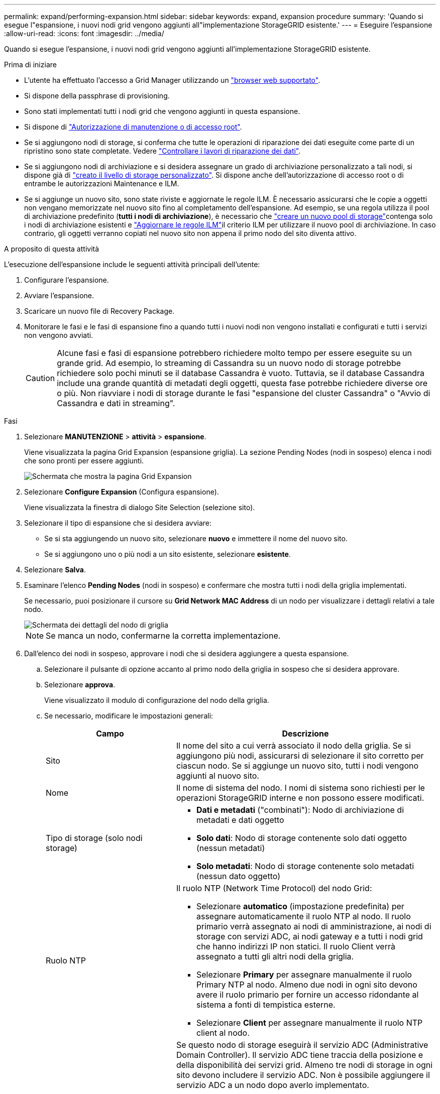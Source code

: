 ---
permalink: expand/performing-expansion.html 
sidebar: sidebar 
keywords: expand, expansion procedure 
summary: 'Quando si esegue l"espansione, i nuovi nodi grid vengono aggiunti all"implementazione StorageGRID esistente.' 
---
= Eseguire l'espansione
:allow-uri-read: 
:icons: font
:imagesdir: ../media/


[role="lead"]
Quando si esegue l'espansione, i nuovi nodi grid vengono aggiunti all'implementazione StorageGRID esistente.

.Prima di iniziare
* L'utente ha effettuato l'accesso a Grid Manager utilizzando un link:../admin/web-browser-requirements.html["browser web supportato"].
* Si dispone della passphrase di provisioning.
* Sono stati implementati tutti i nodi grid che vengono aggiunti in questa espansione.
* Si dispone di link:../admin/admin-group-permissions.html["Autorizzazione di manutenzione o di accesso root"].
* Se si aggiungono nodi di storage, si conferma che tutte le operazioni di riparazione dei dati eseguite come parte di un ripristino sono state completate. Vedere link:../maintain/checking-data-repair-jobs.html["Controllare i lavori di riparazione dei dati"].
* Se si aggiungono nodi di archiviazione e si desidera assegnare un grado di archiviazione personalizzato a tali nodi, si dispone già di link:../ilm/creating-and-assigning-storage-grades.html["creato il livello di storage personalizzato"]. Si dispone anche dell'autorizzazione di accesso root o di entrambe le autorizzazioni Maintenance e ILM.
* Se si aggiunge un nuovo sito, sono state riviste e aggiornate le regole ILM. È necessario assicurarsi che le copie a oggetti non vengano memorizzate nel nuovo sito fino al completamento dell'espansione. Ad esempio, se una regola utilizza il pool di archiviazione predefinito (*tutti i nodi di archiviazione*), è necessario che link:../ilm/creating-storage-pool.html["creare un nuovo pool di storage"]contenga solo i nodi di archiviazione esistenti e link:../ilm/working-with-ilm-rules-and-ilm-policies.html["Aggiornare le regole ILM"]il criterio ILM per utilizzare il nuovo pool di archiviazione. In caso contrario, gli oggetti verranno copiati nel nuovo sito non appena il primo nodo del sito diventa attivo.


.A proposito di questa attività
L'esecuzione dell'espansione include le seguenti attività principali dell'utente:

. Configurare l'espansione.
. Avviare l'espansione.
. Scaricare un nuovo file di Recovery Package.
. Monitorare le fasi e le fasi di espansione fino a quando tutti i nuovi nodi non vengono installati e configurati e tutti i servizi non vengono avviati.
+

CAUTION: Alcune fasi e fasi di espansione potrebbero richiedere molto tempo per essere eseguite su un grande grid. Ad esempio, lo streaming di Cassandra su un nuovo nodo di storage potrebbe richiedere solo pochi minuti se il database Cassandra è vuoto. Tuttavia, se il database Cassandra include una grande quantità di metadati degli oggetti, questa fase potrebbe richiedere diverse ore o più. Non riavviare i nodi di storage durante le fasi "espansione del cluster Cassandra" o "Avvio di Cassandra e dati in streaming".



.Fasi
. Selezionare *MANUTENZIONE* > *attività* > *espansione*.
+
Viene visualizzata la pagina Grid Expansion (espansione griglia). La sezione Pending Nodes (nodi in sospeso) elenca i nodi che sono pronti per essere aggiunti.

+
image::../media/grid_expansion_page.png[Schermata che mostra la pagina Grid Expansion]

. Selezionare *Configure Expansion* (Configura espansione).
+
Viene visualizzata la finestra di dialogo Site Selection (selezione sito).

. Selezionare il tipo di espansione che si desidera avviare:
+
** Se si sta aggiungendo un nuovo sito, selezionare *nuovo* e immettere il nome del nuovo sito.
** Se si aggiungono uno o più nodi a un sito esistente, selezionare *esistente*.


. Selezionare *Salva*.
. Esaminare l'elenco *Pending Nodes* (nodi in sospeso) e confermare che mostra tutti i nodi della griglia implementati.
+
Se necessario, puoi posizionare il cursore su *Grid Network MAC Address* di un nodo per visualizzare i dettagli relativi a tale nodo.

+
image::../media/grid_node_details.png[Schermata dei dettagli del nodo di griglia]

+

NOTE: Se manca un nodo, confermarne la corretta implementazione.

. Dall'elenco dei nodi in sospeso, approvare i nodi che si desidera aggiungere a questa espansione.
+
.. Selezionare il pulsante di opzione accanto al primo nodo della griglia in sospeso che si desidera approvare.
.. Selezionare *approva*.
+
Viene visualizzato il modulo di configurazione del nodo della griglia.

.. Se necessario, modificare le impostazioni generali:
+
[cols="1a,2a"]
|===
| Campo | Descrizione 


 a| 
Sito
 a| 
Il nome del sito a cui verrà associato il nodo della griglia. Se si aggiungono più nodi, assicurarsi di selezionare il sito corretto per ciascun nodo. Se si aggiunge un nuovo sito, tutti i nodi vengono aggiunti al nuovo sito.



 a| 
Nome
 a| 
Il nome di sistema del nodo. I nomi di sistema sono richiesti per le operazioni StorageGRID interne e non possono essere modificati.



 a| 
Tipo di storage (solo nodi storage)
 a| 
*** *Dati e metadati* ("combinati"): Nodo di archiviazione di metadati e dati oggetto
*** *Solo dati*: Nodo di storage contenente solo dati oggetto (nessun metadati)
*** *Solo metadati*: Nodo di storage contenente solo metadati (nessun dato oggetto)




 a| 
Ruolo NTP
 a| 
Il ruolo NTP (Network Time Protocol) del nodo Grid:

*** Selezionare *automatico* (impostazione predefinita) per assegnare automaticamente il ruolo NTP al nodo. Il ruolo primario verrà assegnato ai nodi di amministrazione, ai nodi di storage con servizi ADC, ai nodi gateway e a tutti i nodi grid che hanno indirizzi IP non statici. Il ruolo Client verrà assegnato a tutti gli altri nodi della griglia.
*** Selezionare *Primary* per assegnare manualmente il ruolo Primary NTP al nodo. Almeno due nodi in ogni sito devono avere il ruolo primario per fornire un accesso ridondante al sistema a fonti di tempistica esterne.
*** Selezionare *Client* per assegnare manualmente il ruolo NTP client al nodo.




 a| 
Servizio ADC (nodi di storage combinati o solo metadati)
 a| 
Se questo nodo di storage eseguirà il servizio ADC (Administrative Domain Controller). Il servizio ADC tiene traccia della posizione e della disponibilità dei servizi grid. Almeno tre nodi di storage in ogni sito devono includere il servizio ADC. Non è possibile aggiungere il servizio ADC a un nodo dopo averlo implementato.

*** Selezionare *Sì* se il nodo di storage che si sta sostituendo include il servizio ADC. Poiché non è possibile decommissionare un nodo di storage se rimangono pochi servizi ADC, questo garantisce che sia disponibile un nuovo servizio ADC prima che il vecchio servizio venga rimosso.
*** Selezionare *automatico* per consentire al sistema di determinare se questo nodo richiede il servizio ADC.


Informazioni su link:../maintain/understanding-adc-service-quorum.html["Quorum ADC"].



 a| 
Grado dello storage (nodi storage combinati o solo dati)
 a| 
Utilizzare il livello di storage *Default* o selezionare il livello di storage personalizzato che si desidera assegnare al nuovo nodo.

I livelli di storage vengono utilizzati dai pool di storage ILM, in modo che la selezione possa influire sugli oggetti da posizionare nel nodo di storage.

|===
.. Se necessario, modificare le impostazioni per Grid Network, Admin Network e Client Network.
+
*** *IPv4 Address (CIDR)*: Indirizzo di rete CIDR per l'interfaccia di rete. Ad esempio: 172.16.10.100/24
+

NOTE: Se si scopre che i nodi hanno indirizzi IP duplicati sulla rete Grid durante l'approvazione dei nodi, è necessario annullare l'espansione, ridistribuire le macchine virtuali o le appliance con un IP non duplicato e riavviare l'espansione.

*** *Gateway*: Il gateway predefinito del nodo Grid. Ad esempio: 172.16.10.1
*** *Subnet (CIDR)*: Una o più sottoreti per la rete di amministrazione.


.. Selezionare *Salva*.
+
Il nodo della griglia approvata passa all'elenco dei nodi approvati.

+
*** Per modificare le proprietà di un nodo della griglia approvato, selezionare il relativo pulsante di opzione e selezionare *Modifica*.
*** Per spostare di nuovo un nodo della griglia approvato nell'elenco Pending Nodes (nodi in sospeso), selezionare il relativo pulsante di opzione e selezionare *Reset* (Ripristina).
*** Per rimuovere in modo permanente un nodo di rete approvato, spegnere il nodo. Quindi, selezionare il pulsante di opzione corrispondente e selezionare *Rimuovi*.


.. Ripetere questi passaggi per ogni nodo griglia in sospeso che si desidera approvare.
+

NOTE: Se possibile, è necessario approvare tutte le note della griglia in sospeso ed eseguire una singola espansione. Se si eseguono più piccole espansioni, sarà necessario più tempo.



. Una volta approvati tutti i nodi della griglia, immettere la *Provisioning Passphrase* e selezionare *Espandi*.
+
Dopo alcuni minuti, questa pagina viene aggiornata per visualizzare lo stato della procedura di espansione. Quando sono in corso attività che influiscono sui singoli nodi della griglia, la sezione Grid Node Status (Stato nodo griglia) elenca lo stato corrente di ciascun nodo della griglia.

+

NOTE: Durante la fase "Installazione dei nodi griglia" per una nuova appliance, il programma di installazione dell'appliance StorageGRID mostra il passaggio dall'installazione della fase 3 alla fase 4, completamento dell'installazione. Al termine della fase 4, il controller viene riavviato.

+
image::../media/grid_expansion_progress.png[Questa immagine viene spiegata dal testo circostante.]

+

NOTE: Un'espansione del sito include un'attività aggiuntiva per configurare Cassandra per il nuovo sito.

. Non appena viene visualizzato il collegamento *Download Recovery Package*, scaricare il file Recovery Package.
+
È necessario scaricare una copia aggiornata del file del pacchetto di ripristino il prima possibile dopo aver apportato modifiche alla topologia della griglia al sistema StorageGRID. Il file Recovery Package consente di ripristinare il sistema in caso di errore.

+
.. Selezionare il collegamento per il download.
.. Inserire la passphrase di provisioning e selezionare *Avvia download*.
.. Al termine del download, aprire il `.zip` file e confermare che sia possibile accedere al contenuto, incluso il `Passwords.txt` file.
.. Copiare il file del pacchetto di ripristino scaricato (`.zip`) in due posizioni sicure, sicure e separate.
+

CAUTION: Il file del pacchetto di ripristino deve essere protetto perché contiene chiavi di crittografia e password che possono essere utilizzate per ottenere dati dal sistema StorageGRID.



. Se si aggiungono nodi di storage a un sito esistente o si aggiunge un sito, monitorare le fasi di Cassandra, che si verificano quando i servizi vengono avviati sui nuovi nodi di griglia.
+

CAUTION: Non riavviare i nodi di storage durante le fasi di "espansione del cluster Cassandra" o "avvio di Cassandra e dati in streaming". Il completamento di queste fasi potrebbe richiedere molte ore per ogni nuovo nodo di storage, soprattutto se i nodi di storage esistenti contengono una grande quantità di metadati degli oggetti.

+
[role="tabbed-block"]
====
.Aggiunta di nodi di storage
--
Se si aggiungono nodi di storage a un sito esistente, esaminare la percentuale indicata nel messaggio di stato "Avvio di Cassandra e streaming dei dati".

image::../media/grid_expansion_starting_cassandra.png[Grid Expansion > Avvio di Cassandra e dati in streaming]

Questa percentuale stima il completamento dell'operazione di streaming Cassandra in base alla quantità totale di dati Cassandra disponibili e alla quantità già scritta nel nuovo nodo.

--
.Aggiunta del sito
--
Se si aggiunge un nuovo sito, utilizzare `nodetool status` per monitorare l'avanzamento dello streaming Cassandra e per vedere quanti metadati sono stati copiati nel nuovo sito durante la fase "espansione del cluster Cassandra". Il carico totale di dati sul nuovo sito deve essere inferiore a circa il 20% del totale di un sito corrente.

--
====
. Continuare a monitorare l'espansione fino al completamento di tutte le attività e alla ricomposizione del pulsante *Configure Expansion* (Configura espansione).


.Al termine
A seconda dei tipi di nodi griglia aggiunti, eseguire ulteriori operazioni di integrazione e configurazione. Vedere link:configuring-expanded-storagegrid-system.html["Fasi di configurazione dopo l'espansione"].
